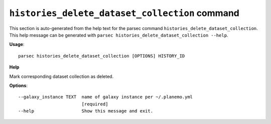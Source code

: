 
``histories_delete_dataset_collection`` command
===============================

This section is auto-generated from the help text for the parsec command
``histories_delete_dataset_collection``. This help message can be generated with ``parsec histories_delete_dataset_collection
--help``.

**Usage**::

    parsec histories_delete_dataset_collection [OPTIONS] HISTORY_ID

**Help**

Mark corresponding dataset collection as deleted.

**Options**::


      --galaxy_instance TEXT  name of galaxy instance per ~/.planemo.yml
                              [required]
      --help                  Show this message and exit.
    

